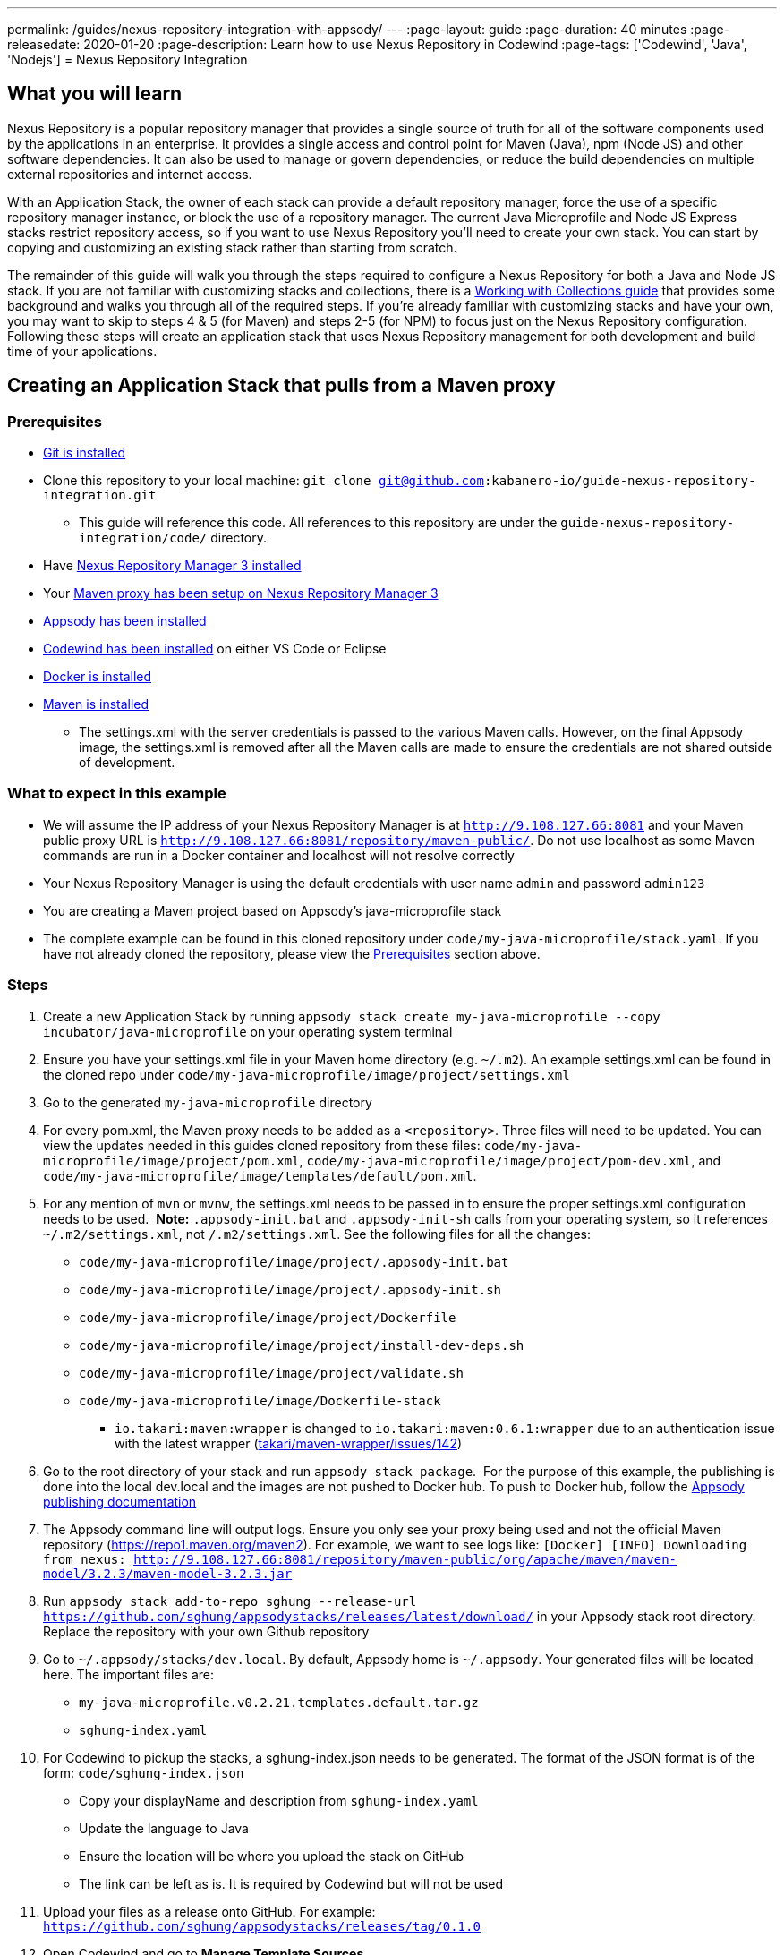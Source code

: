 ---
permalink: /guides/nexus-repository-integration-with-appsody/
---
:page-layout: guide
:page-duration: 40 minutes
:page-releasedate: 2020-01-20
:page-description: Learn how to use Nexus Repository in Codewind
:page-tags: ['Codewind', 'Java', 'Nodejs']
= Nexus Repository Integration
//
//	Copyright 2020 IBM Corporation and others.
//
//	Licensed under the Apache License, Version 2.0 (the "License");
//	you may not use this file except in compliance with the License.
//	You may obtain a copy of the License at
//
//	http://www.apache.org/licenses/LICENSE-2.0
//
//	Unless required by applicable law or agreed to in writing, software
//	distributed under the License is distributed on an "AS IS" BASIS,
//	WITHOUT WARRANTIES OR CONDITIONS OF ANY KIND, either express or implied.
//	See the License for the specific language governing permissions and
//	limitations under the License.

== What you will learn

Nexus Repository is a popular repository manager that provides a single source of truth for all of the software components used by the applications in an enterprise. It provides a single access and control point for Maven (Java), npm (Node JS) and other software dependencies. It can also be used to manage or govern dependencies, or reduce the build dependencies on multiple external repositories and internet access.


With an Application Stack, the owner of each stack can provide a default repository manager, force the use of a specific repository manager instance, or block the use of a repository manager. The current Java Microprofile and Node JS Express stacks restrict repository access, so if you want to use Nexus Repository you'll need to create your own stack. You can start by copying and customizing an existing stack rather than starting from scratch.


The remainder of this guide will walk you through the steps required to configure a Nexus Repository for both a Java and Node JS stack. If you are not familiar with customizing stacks and collections, there is a https://kabanero.io/guides/working-with-collections[Working with Collections guide, window=_blank] that provides some background and walks you through all of the required steps. If you're already familiar with customizing stacks and have your own, you may want to skip to steps 4 & 5 (for Maven) and steps 2-5 (for NPM) to focus just on the Nexus Repository configuration. Following these steps will create an application stack that uses Nexus Repository management for both development and build time of your applications.

== Creating an Application Stack that pulls from a Maven proxy

=== Prerequisites

* https://git-scm.com/book/en/v2/Getting-Started-Installing-Git[Git is installed, window=_blank]
* Clone this repository to your local machine: `git clone git@github.com:kabanero-io/guide-nexus-repository-integration.git`
** This guide will reference this code. All references to this repository are under the `guide-nexus-repository-integration/code/` directory.
* Have https://help.sonatype.com/repomanager3/installation[Nexus Repository Manager 3 installed, window=_blank]
* Your https://help.sonatype.com/repomanager3/formats/maven-repositories[Maven proxy has been setup on Nexus Repository Manager 3, window=_blank]
* https://appsody.dev/docs/getting-started/installation[Appsody has been installed, window=_blank]
* https://www.eclipse.org/codewind/gettingstarted.html[Codewind has been installed, window=_blank] on either VS Code or Eclipse
* https://docs.docker.com/install/[Docker is installed, window=_blank]
* https://maven.apache.org/install.html[Maven is installed, window=_blank]
** The settings.xml with the server credentials is passed to the various Maven calls. However, on the final Appsody image, the settings.xml is removed after all the Maven calls are made to ensure the credentials are not shared outside of development.


=== What to expect in this example

* We will assume the IP address of your Nexus Repository Manager is at `http://9.108.127.66:8081` and your Maven public proxy URL is `http://9.108.127.66:8081/repository/maven-public/`. Do not use localhost as some Maven commands are run in a Docker container and localhost will not resolve correctly
* Your Nexus Repository Manager is using the default credentials with user name `admin` and password `admin123`
* You are creating a Maven project based on Appsody's java-microprofile stack
* The complete example can be found in this cloned repository under `code/my-java-microprofile/stack.yaml`. If you have not already cloned the repository, please view the link:#prerequisites[Prerequisites] section above.

=== Steps

. Create a new Application Stack by running `appsody stack create my-java-microprofile --copy incubator/java-microprofile` on your operating system terminal
. Ensure you have your settings.xml file in your Maven home directory (e.g. `~/.m2`). An example settings.xml can be found in the cloned repo under `code/my-java-microprofile/image/project/settings.xml`
. Go to the generated `my-java-microprofile` directory
. For every pom.xml, the Maven proxy needs to be added as a `<repository>`. Three files will need to be updated. You can view the updates needed in this guides cloned repository from these files: `code/my-java-microprofile/image/project/pom.xml`, `code/my-java-microprofile/image/project/pom-dev.xml`, and `code/my-java-microprofile/image/templates/default/pom.xml`.

. For any mention of `mvn` or `mvnw`, the settings.xml needs to be passed in to ensure the proper settings.xml configuration needs to be used.  
**Note:** `.appsody-init.bat` and `.appsody-init-sh` calls from your operating system, so it references `~/.m2/settings.xml`, not `/.m2/settings.xml`. See the following files for all the changes:
* `code/my-java-microprofile/image/project/.appsody-init.bat`
* `code/my-java-microprofile/image/project/.appsody-init.sh`
* `code/my-java-microprofile/image/project/Dockerfile`
* `code/my-java-microprofile/image/project/install-dev-deps.sh`
* `code/my-java-microprofile/image/project/validate.sh`
* `code/my-java-microprofile/image/Dockerfile-stack`
** `io.takari:maven:wrapper` is changed to `io.takari:maven:0.6.1:wrapper` due to an authentication issue with the latest wrapper (link:https://github.com/takari/maven-wrapper/issues/142[takari/maven-wrapper/issues/142, window=_blank])

. Go to the root directory of your stack and run `appsody stack package`.  For the purpose of this example, the publishing is done into the local dev.local and the images are not pushed to Docker hub. To push to Docker hub, follow the link:https://appsody.dev/docs/stacks/publish[Appsody publishing documentation, window=_blank]

. The Appsody command line will output logs. Ensure you only see your proxy being used and not the official Maven repository (https://repo1.maven.org/maven2). For example, we want to see logs like: `[Docker] [INFO] Downloading from nexus: http://9.108.127.66:8081/repository/maven-public/org/apache/maven/maven-model/3.2.3/maven-model-3.2.3.jar`

. Run `appsody stack add-to-repo sghung --release-url https://github.com/sghung/appsodystacks/releases/latest/download/` in your Appsody stack root directory. Replace the repository with your own Github repository

. Go to `~/.appsody/stacks/dev.local`. By default, Appsody home is `~/.appsody`. Your generated files will be located here. The important files are:
    * `my-java-microprofile.v0.2.21.templates.default.tar.gz`
    * `sghung-index.yaml`

. For Codewind to pickup the stacks, a sghung-index.json needs to be generated. The format of the JSON format is of the form: `code/sghung-index.json`
    * Copy your displayName and description from `sghung-index.yaml`
    * Update the language to Java
    * Ensure the location will be where you upload the stack on GitHub
    * The link can be left as is. It is required by Codewind but will not be used

. Upload your files as a release onto GitHub. For example: `https://github.com/sghung/appsodystacks/releases/tag/0.1.0`
. Open Codewind and go to **Manage Template Sources**
. Add your JSON file. For example: `https://github.com/sghung/appsodystacks/releases/download/0.1.0/sghung-index.json`
. Create a new Codewind project and you should see your repo and `my-java-microprofile`
. Choose it and a directory of your choosing to install the files into
. View the project logs to ensure it is downloading from your Maven proxy
. The application should go into a running state and can be used for development

== Creating an Application Stack that pulls from a NPM proxy

=== Prerequisites

* Have https://help.sonatype.com/repomanager3/installation[Nexus Repository Manager 3 installed]
* Your https://help.sonatype.com/repomanager3/formats/npm-registry[NPM proxy has been setup on Nexus Repository Manager 3]
* https://appsody.dev/docs/getting-started/installation[Appsody has been installed]
* https://www.eclipse.org/codewind/gettingstarted.html[Codewind has been installed] on either VS Code or Eclipse
* https://docs.docker.com/install/[Docker is installed, window=_blank]
* https://www.npmjs.com/get-npm[NPM is installed]


=== What to expect in this example

* We will assume the IP address of your Nexus Repository Manager is at http://9.108.127.66:8081 and your NPM public proxy URL is http://9.108.127.66:8081/repository/npm-all/. Do not use localhost as some Maven commands are run in a Docker container and localhost will not resolve correctly
* Your Nexus Repository Manager is using the default credentials with user name `admin` and password `admin123`
* You are creating a Maven project based on Appsody's nodejs-express stack
* The complete example can be found in the cloned repository under `code/my-nodejs-express`
* For the NPM proxy, the logs do not show logs that it is pulling from the NPM proxy. Instead, browse the NPN proxy to ensure it is being populated
* The `sampleCredentials` file included in this example should not be checked into a repository. This file is just for this guide to show the format

=== Steps

. Create a new Application Stack by running `appsody stack create my-nodejs-express --copy incubator/nodejs-express` on your operating system terminal

. From following the NPM proxy information in the prerequisites, you should have an encrypted authentication. For the default password of `admin123`, the value is `_auth=YWRtaW46YWRtaW4xMjM=`. Create a credentials file in image/project and add the server credentials for the registry. An example of the final file can be found via `code/my-nodejs-express/image/project/sampleCredentials`. Make sure this file does not get checked into your repository to avoid the credentials being stored inappropriately

. Search for "npm audit" and remove all mentions of it. The removal is required due to this https://issues.sonatype.org/browse/NEXUS-16954[NEXUS-16954 issue].

. Modify the Dockerfile-stack and Dockerfile to use .npmrc before calling any `npm install` commands
* `code/my-nodejs-express/image/Dockerfile-stack`
* `code/my-nodejs-express/image/project/Dockerfile`
* For both these files, the .npmrc is removed after `npm install` is called to avoid having the credentials show up in the Docker image

. Go to the root directory of your stack and run `appsody stack package`.  For the purpose of this example, the publishing is done into the local dev.local and the images are not pushed to Docker hub. To push to Docker hub, follow the link:https://appsody.dev/docs/stacks/publish[Appsody publishing documentation].

. Run `appsody stack add-to-repo sghung2 --release-url https://github.com/sghung/appsodystacks/releases/latest/download/` in your Appsody stack root directory. Replace the repository with your own GitHub repository

. Upload your files as a release onto GitHub. For example: `https://github.com/sghung/appsodystacks/releases/tag/0.1.1`
. Open Codewind and go to **Manage Template Sources**
. Add your JSON file. For example: `https://github.com/sghung/appsodystacks/releases/download/0.1.1/sghung2-index.json`
. Create a new Codewind project and you should see your repo and my-nodejs-express
. Choose it and a directory of your choosing to install the files into
. The application developer must put the .npmrc file into the root directory of the project. It should not be packaged up into the stack's template or be checked into the repository. The stack architect needs to inform the application developer that credentials are needed and securely share the credentials with the application developer. The contents of the `.npmrc` file will be the same as `code/my-nodejs-express/image/project/sampleCredentials`
. The application should go into a running state and can be used for development
